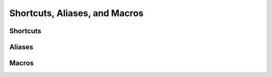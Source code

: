Shortcuts, Aliases, and Macros
==============================

Shortcuts
---------


Aliases
-------


Macros
------
